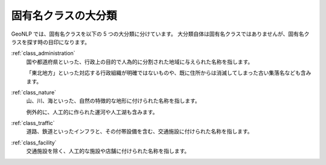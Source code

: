 .. _class_major_category:

====================================================
固有名クラスの大分類
====================================================

GeoNLP では、固有名クラスを以下の 5 つの大分類に分けています。
大分類自体は固有名クラスではありませんが、固有名クラスを探す時の目印になります。

:ref:`class_administration`
  国や都道府県といった、行政上の目的で人為的に分割された地域に与えられた名称を指します。

  「東北地方」といった対応する行政組織が明確ではないものや、既に住所からは消滅してしまった古い集落名なども含みます。


:ref:`class_nature`
  山、川、海といった、自然の特徴的な地形に付けられた名称を指します。

  例外的に、人工的に作られた運河や人工湖も含みます。

:ref:`class_traffic`
  道路、鉄道といったインフラと、その付帯設備を含む、交通施設に付けられた名称を指します。

:ref:`class_facility`
  交通施設を除く、人工的な施設や店舗に付けられた名称を指します。
